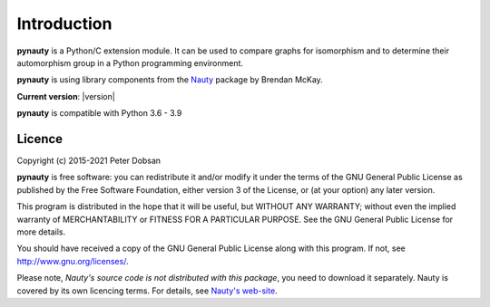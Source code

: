 Introduction
============

**pynauty** is a Python/C extension module.  It can be used to compare
graphs for isomorphism and to determine their automorphism group
in a Python programming environment.

**pynauty** is using library components from the Nauty_ package by
Brendan McKay.

**Current version**: |version|

**pynauty**  is compatible with Python 3.6 - 3.9


Licence
-------

Copyright (c) 2015-2021 Peter Dobsan

**pynauty** is free software: you can redistribute it and/or modify it
under the terms of the GNU General Public License as published by the
Free Software Foundation, either version 3 of the License, or (at your
option) any later version.

This program is distributed in the hope that it will be useful, but
WITHOUT ANY WARRANTY; without even the implied warranty of
MERCHANTABILITY or FITNESS FOR A PARTICULAR PURPOSE.  See the GNU
General Public License for more details.

You should have received a copy of the GNU General Public License along
with this program.  If not, see http://www.gnu.org/licenses/.


Please note, *Nauty's source code is not distributed with this package*,
you need to download it separately. Nauty is covered by its own licencing
terms. For details, see `Nauty's web-site`_.

..  _Nauty's web-site:
.. _Nauty: https://cs.anu.edu.au/people/Brendan.McKay/nauty/
